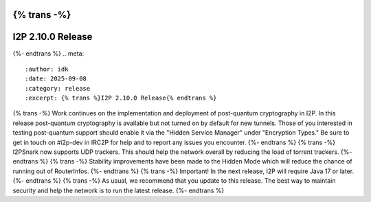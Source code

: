 {% trans -%}
==================
I2P 2.10.0 Release
==================
{%- endtrans %}
.. meta::
    :author: idk
    :date: 2025-09-08
    :category: release
    :excerpt: {% trans %}I2P 2.10.0 Release{% endtrans %}

{% trans -%}
Work continues on the implementation and deployment of post-quantum cryptography in I2P.
In this release post-quantum cryptography is available but not turned on by default for new tunnels.
Those of you interested in testing post-quantum support should enable it via the "Hidden Service Manager" under "Encryption Types."
Be sure to get in touch on #i2p-dev in IRC2P for help and to report any issues you encounter.
{%- endtrans %}
{% trans -%}
I2PSnark now supports UDP trackers.
This should help the network overall by reducing the load of torrent trackers.
{%- endtrans %}
{% trans -%}
Stability improvements have been made to the Hidden Mode which will reduce the chance of running out of RouterInfos.
{%- endtrans %}
{% trans -%}
Important! In the next release, I2P will require Java 17 or later.
{%- endtrans %}
{% trans -%}
As usual, we recommend that you update to this release.
The best way to maintain security and help the network is to run the latest release.
{%- endtrans %}